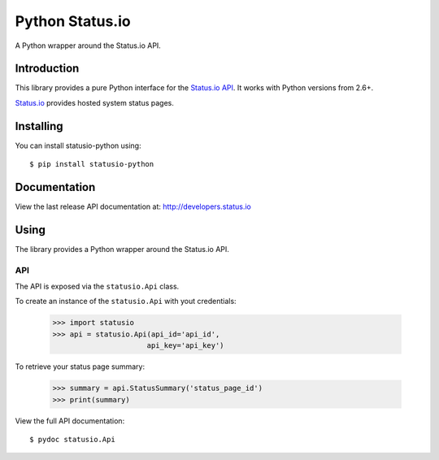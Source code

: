 Python Status.io
================

A Python wrapper around the Status.io API.

|Downloads|

Introduction
------------

This library provides a pure Python interface for the `Status.io
API <http://developers.status.io/>`__. It works with Python versions
from 2.6+.

`Status.io <https://status.io>`__ provides hosted system status pages.

Installing
----------

You can install statusio-python using::

    $ pip install statusio-python

Documentation
-------------

View the last release API documentation at:
http://developers.status.io

Using
-----

The library provides a Python wrapper around the Status.io API.

API
~~~

The API is exposed via the ``statusio.Api`` class.

To create an instance of the ``statusio.Api`` with yout credentials:

    >>> import statusio
    >>> api = statusio.Api(api_id='api_id',
                          api_key='api_key')

To retrieve your status page summary:

    >>> summary = api.StatusSummary('status_page_id')
    >>> print(summary)

View the full API documentation::

    $ pydoc statusio.Api

.. |Downloads| image:: https://img.shields.io/pypi/v/statusio-python.svg
   :target: https://pypi.python.org/pypi/statusio-python/
